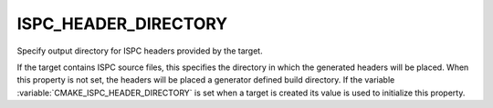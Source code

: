 ISPC_HEADER_DIRECTORY
---------------------

.. versionadded:: 3.19

Specify output directory for ISPC headers provided by the target.

If the target contains ISPC source files, this specifies the directory in which
the generated headers will be placed.  When this property is not set, the
headers will be placed a generator defined build directory. If the variable
:variable:`CMAKE_ISPC_HEADER_DIRECTORY` is set when a target is created
its value is used to initialize this property.
